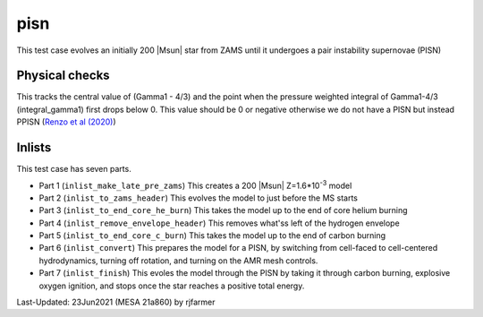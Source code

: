 .. _pisn:

****
pisn
****

This test case evolves an initially 200 |Msun| star from ZAMS until it undergoes a pair instability supernovae (PISN)


Physical checks
===============

This tracks the central value of (Gamma1 - 4/3) and the point when the pressure weighted integral of Gamma1-4/3 (integral_gamma1) first drops below 0.
This value should be 0 or negative otherwise we do not have a PISN but instead PPISN (`Renzo et al (2020) <https://ui.adsabs.harvard.edu/abs/2020A%26A...640A..56R/abstract>`__)



Inlists
=======


This test case has seven parts.

* Part 1 (``inlist_make_late_pre_zams``) This creates a 200 |Msun| Z=1.6*10\ :sup:`-3` model

* Part 2 (``inlist_to_zams_header``) This evolves the model to just before the MS starts

* Part 3 (``inlist_to_end_core_he_burn``) This takes the model up to the end of core helium burning

* Part 4 (``inlist_remove_envelope_header``) This removes what'ss left of the hydrogen envelope

* Part 5 (``inlist_to_end_core_c_burn``) This takes the model up to the end of carbon burning

* Part 6 (``inlist_convert``) This prepares the model for a PISN, by switching from cell-faced to cell-centered hydrodynamics, turning off rotation, and turning on the AMR mesh controls.

* Part 7 (``inlist_finish``) This evoles the model through the PISN by taking it through carbon burning, explosive oxygen ignition, and stops once the star reaches a positive total energy.



Last-Updated: 23Jun2021 (MESA 21a860) by rjfarmer

